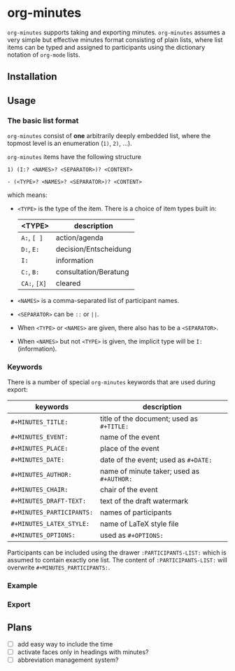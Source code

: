 
* org-minutes

=org-minutes= supports taking and exporting minutes. =org-minutes= assumes a very simple but effective minutes format consisting of plain lists, where list items can be typed and assigned to participants using the dictionary notation of =org-mode= lists. 

** Installation

** Usage

*** The basic list format  

=org-minutes= consist of *one* arbitrarily deeply embedded list, where the topmost level is an enumeration (=1)=, =2)=, ...).  

=org-minutes= items have the following structure

#+BEGIN_EXAMPLE
1) (I:? <NAMES>? <SEPARATOR>)? <CONTENT>  
#+END_EXAMPLE

#+BEGIN_EXAMPLE
- (<TYPE>? <NAMES>? <SEPARATOR>)? <CONTENT>
#+END_EXAMPLE

which means:
- =<TYPE>= is the type of the item. There is a choice of item types built in:  
   | <TYPE>       | description           |
   |--------------+-----------------------|
   | =A:=, =[ ]=  | action/agenda         |
   | =D:=, =E:=   | decision/Entscheidung |
   | =I:=         | information           |
   | =C:=, =B:=   | consultation/Beratung |
   | =CA:=, =[X]= | cleared               |
- =<NAMES>= is a comma-separated list of participant names.
- =<SEPARATOR>= can be =::= or =||=.
- When =<TYPE>= or =<NAMES>= are given, there also has to be a =<SEPARATOR>=.
- When =<NAMES>= but not =<TYPE>= is given, the implicit type will be =I:= (information).

*** Keywords

There is a number of special =org-minutes= keywords that are used during export:

| keywords                  | description |
|---------------------------+-------------|
| =#+MINUTES_TITLE:=        |  title of the document; used as =#+TITLE:= |
| =#+MINUTES_EVENT:=       |  name of the event |
| =#+MINUTES_PLACE:=       |  place of the event |
| =#+MINUTES_DATE:=        |  date of the event; used as =#+DATE:= |
| =#+MINUTES_AUTHOR:=      | name of minute taker; used as =#+AUTHOR:= |
| =#+MINUTES_CHAIR:=       | chair of the event |
| =#+MINUTES_DRAFT-TEXT:=  | text of the draft watermark  |
| =#+MINUTES_PARTICIPANTS:= | names of participants |
| =#+MINUTES_LATEX_STYLE:=  | name of \LaTeX style file |
| =#+MINUTES_OPTIONS:=      | used as =#+OPTIONS:= |

Participants can be included using the drawer =:PARTICIPANTS-LIST:= which is assumed to contain exactly one list. The content of =:PARTICIPANTS-LIST:= will overwrite =#+MINUTES_PARTICIPANTS:=.

*** Example

*** Export

** Plans

- [ ] add easy way to include the time
- [ ] activate faces only in headings with minutes?
- [ ] abbreviation management system?
